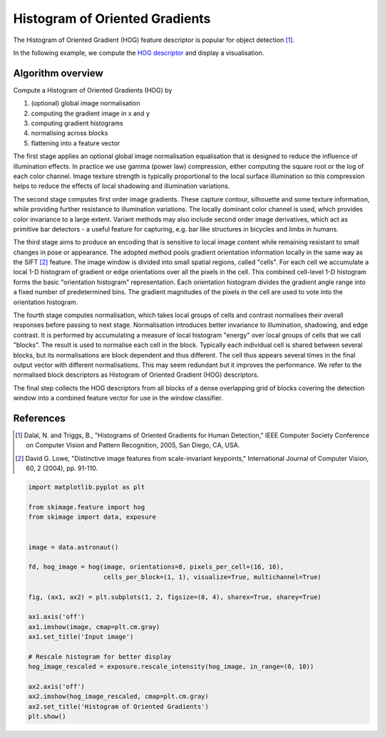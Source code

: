 .. only:: html

    .. note::
        :class: sphx-glr-download-link-note

        Click :ref:`here <sphx_glr_download_auto_examples_features_detection_plot_hog.py>`     to download the full example code or to run this example in your browser via Binder
    .. rst-class:: sphx-glr-example-title

    .. _sphx_glr_auto_examples_features_detection_plot_hog.py:


===============================
Histogram of Oriented Gradients
===============================

The Histogram of Oriented Gradient (HOG) feature descriptor is popular
for object detection [1]_.

In the following example, we compute the `HOG descriptor
<https://en.wikipedia.org/wiki/Histogram_of_oriented_gradients>`__
and display a visualisation.

Algorithm overview
------------------

Compute a Histogram of Oriented Gradients (HOG) by

1. (optional) global image normalisation
2. computing the gradient image in x and y
3. computing gradient histograms
4. normalising across blocks
5. flattening into a feature vector

The first stage applies an optional global image normalisation
equalisation that is designed to reduce the influence of illumination
effects. In practice we use gamma (power law) compression, either
computing the square root or the log of each color channel.
Image texture strength is typically proportional to the local surface
illumination so this compression helps to reduce the effects of local
shadowing and illumination variations.

The second stage computes first order image gradients. These capture
contour, silhouette and some texture information, while providing
further resistance to illumination variations. The locally dominant
color channel is used, which provides color invariance to a large
extent. Variant methods may also include second order image derivatives,
which act as primitive bar detectors - a useful feature for capturing,
e.g. bar like structures in bicycles and limbs in humans.

The third stage aims to produce an encoding that is sensitive to
local image content while remaining resistant to small changes in
pose or appearance. The adopted method pools gradient orientation
information locally in the same way as the SIFT [2]_
feature. The image window is divided into small spatial regions,
called "cells". For each cell we accumulate a local 1-D histogram
of gradient or edge orientations over all the pixels in the
cell. This combined cell-level 1-D histogram forms the basic
"orientation histogram" representation. Each orientation histogram
divides the gradient angle range into a fixed number of
predetermined bins. The gradient magnitudes of the pixels in the
cell are used to vote into the orientation histogram.

The fourth stage computes normalisation, which takes local groups of
cells and contrast normalises their overall responses before passing
to next stage. Normalisation introduces better invariance to illumination,
shadowing, and edge contrast. It is performed by accumulating a measure
of local histogram "energy" over local groups of cells that we call
"blocks". The result is used to normalise each cell in the block.
Typically each individual cell is shared between several blocks, but
its normalisations are block dependent and thus different. The cell
thus appears several times in the final output vector with different
normalisations. This may seem redundant but it improves the performance.
We refer to the normalised block descriptors as Histogram of Oriented
Gradient (HOG) descriptors.

The final step collects the HOG descriptors from all blocks of a dense
overlapping grid of blocks covering the detection window into a combined
feature vector for use in the window classifier.

References
----------

.. [1] Dalal, N. and Triggs, B., "Histograms of Oriented Gradients for
       Human Detection," IEEE Computer Society Conference on Computer
       Vision and Pattern Recognition, 2005, San Diego, CA, USA.

.. [2] David G. Lowe, "Distinctive image features from scale-invariant
       keypoints," International Journal of Computer Vision, 60, 2 (2004),
       pp. 91-110.



.. image:: /auto_examples/features_detection/images/sphx_glr_plot_hog_001.png
    :class: sphx-glr-single-img






.. code-block:: default

    import matplotlib.pyplot as plt

    from skimage.feature import hog
    from skimage import data, exposure


    image = data.astronaut()

    fd, hog_image = hog(image, orientations=8, pixels_per_cell=(16, 16),
                        cells_per_block=(1, 1), visualize=True, multichannel=True)

    fig, (ax1, ax2) = plt.subplots(1, 2, figsize=(8, 4), sharex=True, sharey=True)

    ax1.axis('off')
    ax1.imshow(image, cmap=plt.cm.gray)
    ax1.set_title('Input image')

    # Rescale histogram for better display
    hog_image_rescaled = exposure.rescale_intensity(hog_image, in_range=(0, 10))

    ax2.axis('off')
    ax2.imshow(hog_image_rescaled, cmap=plt.cm.gray)
    ax2.set_title('Histogram of Oriented Gradients')
    plt.show()


.. rst-class:: sphx-glr-timing

   **Total running time of the script:** ( 0 minutes  0.304 seconds)


.. _sphx_glr_download_auto_examples_features_detection_plot_hog.py:


.. only :: html

 .. container:: sphx-glr-footer
    :class: sphx-glr-footer-example


  .. container:: binder-badge

    .. image:: https://mybinder.org/badge_logo.svg
      :target: https://mybinder.org/v2/gh/scikit-image/scikit-image/v0.17.x?filepath=notebooks/auto_examples/features_detection/plot_hog.ipynb
      :width: 150 px


  .. container:: sphx-glr-download sphx-glr-download-python

     :download:`Download Python source code: plot_hog.py <plot_hog.py>`



  .. container:: sphx-glr-download sphx-glr-download-jupyter

     :download:`Download Jupyter notebook: plot_hog.ipynb <plot_hog.ipynb>`


.. only:: html

 .. rst-class:: sphx-glr-signature

    `Gallery generated by Sphinx-Gallery <https://sphinx-gallery.github.io>`_
